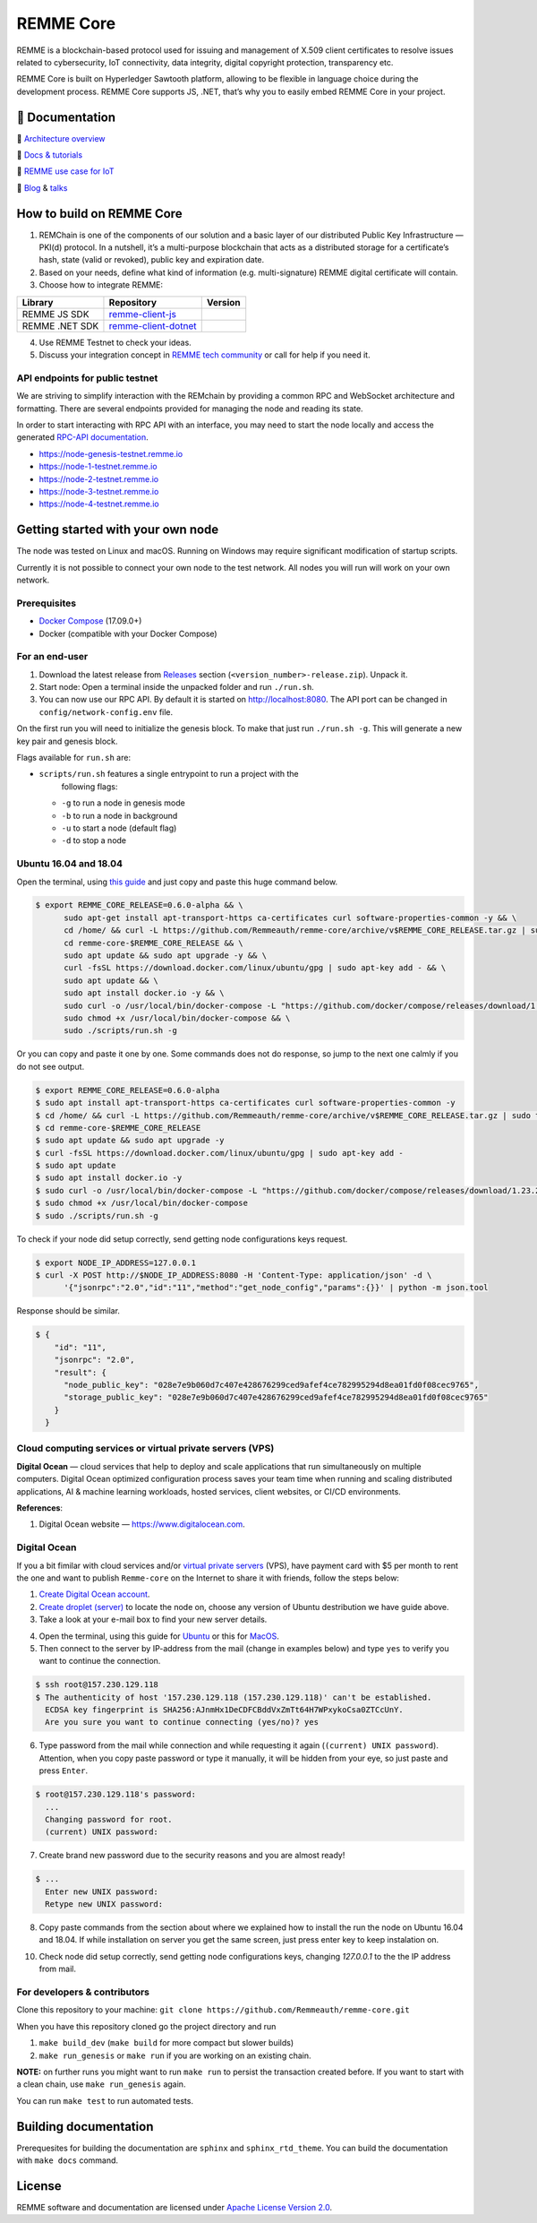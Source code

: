 REMME Core
==========

|Jenkins| |Docker Stars| |Gitter|

REMME is a blockchain-based protocol used for issuing and management of X.509
client certificates to resolve issues related to cybersecurity, IoT
connectivity, data integrity, digital copyright protection, transparency etc. 

REMME Core is built on Hyperledger Sawtooth platform, allowing to be flexible in
language choice during the development process. REMME Core supports JS, .NET,
that’s why you to easily embed REMME Core in your project. 

🔖 Documentation
----------------

🔖 `Architecture overview <https://youtu.be/fw3591g0hiQ>`_

🔖 `Docs & tutorials <https://docs.remme.io/>`_

🔖 `REMME use case for IoT
<https://blog.aira.life/blockchain-as-refinery-for-industrial-iot-data-873b320a6ff0>`_

🔖 `Blog <https://medium.com/remme>`_ & `talks <https://gitter.im/REMME-Tech>`_

How to build on REMME Core
--------------------------

1. REMChain is one of the components of our solution and a basic layer of our
   distributed Public Key Infrastructure — PKI(d) protocol. In a nutshell, it’s
   a multi-purpose blockchain that acts as a distributed storage for a
   certificate’s hash, state (valid or revoked), public key and expiration date.
2. Based on your needs, define what kind of information (e.g. multi-signature)
   REMME digital certificate will contain.
3. Choose how to integrate REMME:

.. list-table::
   :header-rows: 1

   * - Library
     - Repository
     - Version
   * - REMME JS SDK
     - `remme-client-js <https://github.com/Remmeauth/remme-client-js>`_
     - |npm|
   * - REMME .NET SDK
     - `remme-client-dotnet <https://github.com/Remmeauth/remme-client-dotnet>`_
     - |nuget|

4. Use REMME Testnet to check your ideas.
5. Discuss your integration concept in `REMME tech community
   <https://gitter.im/REMME-Tech>`_ or call for help if you need it.

API endpoints for public testnet
~~~~~~~~~~~~~~~~~~~~~~~~~~~~~~~~

We are striving to simplify interaction with the REMchain by providing a common
RPC and WebSocket architecture and formatting. There are several endpoints
provided for managing the node and reading its state.

In order to start interacting with RPC API with an interface, you may need to
start the node locally and access the generated `RPC-API documentation
<https://docs.remme.io/remme-core/docs/rpc-api.html>`_.

- https://node-genesis-testnet.remme.io
- https://node-1-testnet.remme.io
- https://node-2-testnet.remme.io
- https://node-3-testnet.remme.io
- https://node-4-testnet.remme.io

Getting started with your own node
----------------------------------

The node was tested on Linux and macOS. Running on Windows may require
significant modification of startup scripts.

Currently it is not possible to connect your own node to the test network. All
nodes you will run will work on your own network.

Prerequisites
~~~~~~~~~~~~~

- `Docker Compose <https://docs.docker.com/compose/install/>`_ (17.09.0+)
- Docker (compatible with your Docker Compose)

For an end-user
~~~~~~~~~~~~~~~

#. Download the latest release from
   `Releases <https://github.com/Remmeauth/remme-core/releases>`_ section
   (``<version_number>-release.zip``). Unpack it.
#. Start node: Open a terminal inside the unpacked folder and run
   ``./run.sh``.
#. You can now use our RPC API. By default it is started on
   http://localhost:8080. The API port can be changed in
   ``config/network-config.env`` file.

On the first run you will need to initialize the genesis block. To make
that just run ``./run.sh -g``. This will generate a new key pair and
genesis block.

Flags available for ``run.sh`` are:

- ``scripts/run.sh`` features a single entrypoint to run a project with the
   following flags:
  
  - ``-g`` to run a node in genesis mode
  - ``-b`` to run a node in background
  - ``-u`` to start a node (default flag)
  - ``-d`` to stop a node

Ubuntu 16.04 and 18.04
~~~~~~~~~~~~~~~~~~~~~~

Open the terminal, using `this guide <https://askubuntu.com/a/183777>`_ and just copy and paste this huge command below.

.. code-block:: console

   $ export REMME_CORE_RELEASE=0.6.0-alpha && \
         sudo apt-get install apt-transport-https ca-certificates curl software-properties-common -y && \
         cd /home/ && curl -L https://github.com/Remmeauth/remme-core/archive/v$REMME_CORE_RELEASE.tar.gz | sudo tar zx && \
         cd remme-core-$REMME_CORE_RELEASE && \
         sudo apt update && sudo apt upgrade -y && \
         curl -fsSL https://download.docker.com/linux/ubuntu/gpg | sudo apt-key add - && \
         sudo apt update && \
         sudo apt install docker.io -y && \
         sudo curl -o /usr/local/bin/docker-compose -L "https://github.com/docker/compose/releases/download/1.23.2/docker-compose-$(uname -s)-$(uname -m)" && \
         sudo chmod +x /usr/local/bin/docker-compose && \
         sudo ./scripts/run.sh -g

Or you can copy and paste it one by one. Some commands does not do response, so jump to the next one calmly if you do not see output.

.. code-block:: console

   $ export REMME_CORE_RELEASE=0.6.0-alpha
   $ sudo apt install apt-transport-https ca-certificates curl software-properties-common -y
   $ cd /home/ && curl -L https://github.com/Remmeauth/remme-core/archive/v$REMME_CORE_RELEASE.tar.gz | sudo tar zx
   $ cd remme-core-$REMME_CORE_RELEASE
   $ sudo apt update && sudo apt upgrade -y
   $ curl -fsSL https://download.docker.com/linux/ubuntu/gpg | sudo apt-key add -
   $ sudo apt update
   $ sudo apt install docker.io -y 
   $ sudo curl -o /usr/local/bin/docker-compose -L "https://github.com/docker/compose/releases/download/1.23.2/docker-compose-$(uname -s)-$(uname -m)"
   $ sudo chmod +x /usr/local/bin/docker-compose
   $ sudo ./scripts/run.sh -g

To check if your node did setup correctly, send getting node configurations keys request.

.. code-block:: console

   $ export NODE_IP_ADDRESS=127.0.0.1
   $ curl -X POST http://$NODE_IP_ADDRESS:8080 -H 'Content-Type: application/json' -d \
         '{"jsonrpc":"2.0","id":"11","method":"get_node_config","params":{}}' | python -m json.tool

Response should be similar.


.. code-block:: console

   $ {
       "id": "11",
       "jsonrpc": "2.0",
       "result": {
         "node_public_key": "028e7e9b060d7c407e428676299ced9afef4ce782995294d8ea01fd0f08cec9765",
         "storage_public_key": "028e7e9b060d7c407e428676299ced9afef4ce782995294d8ea01fd0f08cec9765"
       }
     }

Cloud computing services or virtual private servers (VPS)
~~~~~~~~~~~~~~~~~~~~~~~~~~~~~~~~~~~~~~~~~~~~~~~~~~~~~~~~~

**Digital Ocean** — cloud services that help to deploy and scale applications that run simultaneously on multiple computers. Digital Ocean optimized configuration process saves your team time when running and scaling distributed applications, AI & machine learning workloads, hosted services, client websites, or CI/CD environments. 

**References**:

1. Digital Ocean website — `https://www.digitalocean.com <https://www.digitalocean.com>`_.

.. image:: https://habrastorage.org/webt/fo/r9/lf/for9lfnp3fvh7m7ktspq2-vq_4o.png
.. image:: https://habrastorage.org/webt/v1/br/aa/v1braanm3or87lcykngp785fkcc.png
.. image:: https://habrastorage.org/webt/so/07/dp/so07dpb_rv0ixxt8pxmo16hmrhu.png
.. image:: https://habrastorage.org/webt/to/jr/hf/tojrhfuv6rvjf5aaxgnbuapnf88.png
.. image:: https://habrastorage.org/webt/ez/io/lu/ezioluea_9svree-lx27gxaoyce.png

.. image:: https://habrastorage.org/webt/g3/ee/eu/g3eeeu3tf0vesfjjsf_rw2hi5ii.png
.. image:: https://habrastorage.org/webt/l3/8_/vo/l38_vog1qxel1dhuxvtwdyshzek.png

.. image:: https://habrastorage.org/webt/u5/oc/g5/u5ocg5gt4qblk6fjd1xr4hbyeh0.png
.. image:: https://habrastorage.org/webt/bh/hg/cu/bhhgcufnr5ynqmcgogqyaz2mxyo.png
.. image:: https://habrastorage.org/webt/jm/0k/c_/jm0kc_7-6cu88-8hbeapqkysyjg.png
.. image:: https://habrastorage.org/webt/4p/y2/kb/4py2kbgzp7o1btb2dbmqownt0aa.png

.. image:: https://habrastorage.org/webt/fp/rv/qd/fprvqd3nk6us1qauax-v_ct_lfe.png
.. image:: https://habrastorage.org/webt/od/eq/05/odeq0563fgdrn7chqwzb4qmeije.png

.. image:: https://habrastorage.org/webt/fz/go/i2/fzgoi2xsajoxzdxmm8tvve0kke4.png



.. image:: https://habrastorage.org/webt/y8/mk/-5/y8mk-5ukwhyrs0pgsntoxuoy4tw.png
.. image:: https://habrastorage.org/webt/tm/je/i1/tmjei1awx38asdxzcx8iqmzfbik.png

.. image:: https://habrastorage.org/webt/fp/d3/kj/fpd3kjvzx5pvvg2mffsujgspg4m.png



Digital Ocean
~~~~~~~~~~~~~

If you a bit fimilar with cloud services and/or `virtual private servers <https://en.wikipedia.org/wiki/Virtual_private_server>`_ (VPS), have payment card with $5 per month to rent the one and want to publish ``Remme-core`` on the Internet to share it with friends, follow the steps below:

1. `Create Digital Ocean account <https://cloud.digitalocean.com/registrations/new>`_.
2. `Create droplet (server) <https://www.digitalocean.com/docs/droplets/how-to/create/>`_ to locate the node on, choose any version of Ubuntu destribution we have guide above.
3. Take a look at your e-mail box to find your new server details.

.. image:: https://habrastorage.org/webt/v9/dt/ni/v9dtni9i-hrx3bvfy69xchqabvo.png

4. Open the terminal, using this guide for `Ubuntu <https://askubuntu.com/a/183777>`_ or this for `MacOS <https://blog.teamtreehouse.com/introduction-to-the-mac-os-x-command-line>`_.
5. Then connect to the server by IP-address from the mail (change in examples below) and type ``yes`` to verify you want to continue the connection.

.. code-block:: console

    $ ssh root@157.230.129.118
    $ The authenticity of host '157.230.129.118 (157.230.129.118)' can't be established.
      ECDSA key fingerprint is SHA256:AJnmHx1DeCDFCBddVxZmTt64H7WPxykoCsa0ZTCcUnY.
      Are you sure you want to continue connecting (yes/no)? yes
      
6. Type password from the mail while connection and while requesting it again (``(current) UNIX password``). Attention, when you copy paste password or type it manually, it will be hidden from your eye, so just paste and press ``Enter``.

.. code-block:: console

    $ root@157.230.129.118's password: 
      ...
      Changing password for root.
      (current) UNIX password:
    
7. Create brand new password due to the security reasons and you are almost ready!

.. code-block:: console

    $ ...
      Enter new UNIX password:
      Retype new UNIX password:

8. Copy paste commands from the section about where we explained how to install the run the node on Ubuntu 16.04 and 18.04. If while installation on server you get the same screen, just press enter key to keep instalation on.

.. image:: https://habrastorage.org/webt/fz/go/i2/fzgoi2xsajoxzdxmm8tvve0kke4.png

10. Check node did setup correctly, send getting node configurations keys, changing `127.0.0.1` to the the IP address from mail.

For developers & contributors
~~~~~~~~~~~~~~~~~~~~~~~~~~~~~

Clone this repository to your machine:
``git clone https://github.com/Remmeauth/remme-core.git``

When you have this repository cloned go the project directory and run

#. ``make build_dev`` (``make build`` for more compact but slower builds)
#. ``make run_genesis`` or ``make run`` if you are working on an existing chain.

**NOTE:** on further runs you might want to run ``make run`` to persist the
transaction created before. If you want to start with a clean chain, use ``make
run_genesis`` again.

You can run ``make test`` to run automated tests.

Building documentation
----------------------

Prerequesites for building the documentation are ``sphinx`` and
``sphinx_rtd_theme``. You can build the documentation with ``make docs``
command.

License
-------

REMME software and documentation are licensed under `Apache License Version 2.0
<LICENCE>`_.

.. |Docker Stars| image:: https://img.shields.io/docker/stars/remme/remme-core.svg
   :target: https://hub.docker.com/r/remme/remme-core/
.. |Gitter| image:: https://badges.gitter.im/owner/repo.png
   :target: https://gitter.im/REMME-Tech
.. |npm| image:: https://img.shields.io/npm/v/remme.svg
   :target: https://www.npmjs.com/package/remme
.. |nuget| image:: https://img.shields.io/nuget/v/REMME.Auth.Client.svg
   :target: https://www.nuget.org/packages/REMME.Auth.Client/
.. |Jenkins| image:: https://jenkins.remme.io/buildStatus/icon?job=remme-core/dev
   :target: https://jenkins.remme.io/view/1.GitHub_Integration/job/remme-core/job/dev/
